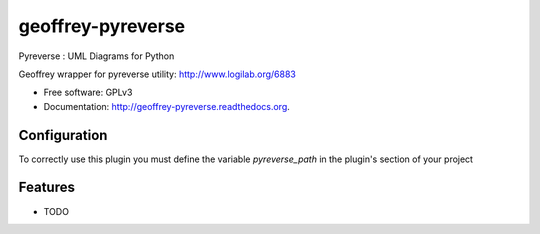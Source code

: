 ============================
geoffrey-pyreverse
============================

.. image:: https://badge.fury.io/py/geoffrey-pyreverse.png
    :target: http://badge.fury.io/py/geoffrey-pyreverse

.. image:: https://travis-ci.org/GeoffreyCI/geoffrey-pyreverse.png?branch=master
        :target: https://travis-ci.org/GeoffreyCI/geoffrey-pyreverse

.. image:: https://pypip.in/d/geoffrey-pyreverse/badge.png
        :target: https://pypi.python.org/pypi/geoffrey-pyreverse


Pyreverse : UML Diagrams for Python

Geoffrey wrapper for pyreverse utility: http://www.logilab.org/6883

* Free software: GPLv3
* Documentation: http://geoffrey-pyreverse.readthedocs.org.


Configuration
-------------

To correctly use this plugin you must define the variable *pyreverse_path* in the plugin's section of your project


Features
--------

* TODO


